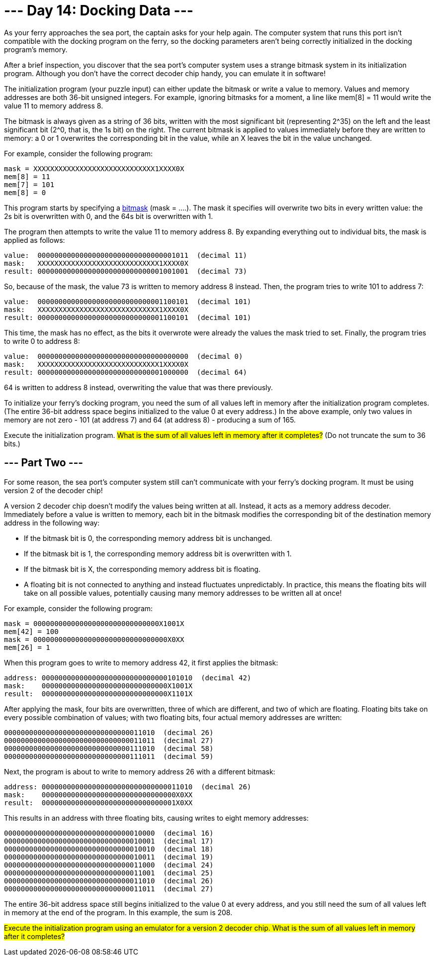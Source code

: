 = --- Day 14: Docking Data ---
As your ferry approaches the sea port, the captain asks for your help again. The computer system that runs this port isn't compatible with the docking program on the ferry, so the docking parameters aren't being correctly initialized in the docking program's memory.

After a brief inspection, you discover that the sea port's computer system uses a strange bitmask system in its initialization program. Although you don't have the correct decoder chip handy, you can emulate it in software!

The initialization program (your puzzle input) can either update the bitmask or write a value to memory. Values and memory addresses are both 36-bit unsigned integers. For example, ignoring bitmasks for a moment, a line like mem[8] = 11 would write the value 11 to memory address 8.

The bitmask is always given as a string of 36 bits, written with the most significant bit (representing 2^35) on the left and the least significant bit (2^0, that is, the 1s bit) on the right. The current bitmask is applied to values immediately before they are written to memory: a 0 or 1 overwrites the corresponding bit in the value, while an X leaves the bit in the value unchanged.

For example, consider the following program:
```
mask = XXXXXXXXXXXXXXXXXXXXXXXXXXXXX1XXXX0X
mem[8] = 11
mem[7] = 101
mem[8] = 0
```
This program starts by specifying a https://en.wikipedia.org/wiki/Mask_(computing)[bitmask^] (mask = ....). The mask it specifies will overwrite two bits in every written value: the 2s bit is overwritten with 0, and the 64s bit is overwritten with 1.

The program then attempts to write the value 11 to memory address 8. By expanding everything out to individual bits, the mask is applied as follows:
```
value:  000000000000000000000000000000001011  (decimal 11)
mask:   XXXXXXXXXXXXXXXXXXXXXXXXXXXXX1XXXX0X
result: 000000000000000000000000000001001001  (decimal 73)
```
So, because of the mask, the value 73 is written to memory address 8 instead. Then, the program tries to write 101 to address 7:
```
value:  000000000000000000000000000001100101  (decimal 101)
mask:   XXXXXXXXXXXXXXXXXXXXXXXXXXXXX1XXXX0X
result: 000000000000000000000000000001100101  (decimal 101)
```
This time, the mask has no effect, as the bits it overwrote were already the values the mask tried to set. Finally, the program tries to write 0 to address 8:
```
value:  000000000000000000000000000000000000  (decimal 0)
mask:   XXXXXXXXXXXXXXXXXXXXXXXXXXXXX1XXXX0X
result: 000000000000000000000000000001000000  (decimal 64)
```
64 is written to address 8 instead, overwriting the value that was there previously.

To initialize your ferry's docking program, you need the sum of all values left in memory after the initialization program completes. (The entire 36-bit address space begins initialized to the value 0 at every address.) In the above example, only two values in memory are not zero - 101 (at address 7) and 64 (at address 8) - producing a sum of 165.

Execute the initialization program. #What is the sum of all values left in memory after it completes?# (Do not truncate the sum to 36 bits.)

== --- Part Two ---
For some reason, the sea port's computer system still can't communicate with your ferry's docking program. It must be using version 2 of the decoder chip!

A version 2 decoder chip doesn't modify the values being written at all. Instead, it acts as a memory address decoder. Immediately before a value is written to memory, each bit in the bitmask modifies the corresponding bit of the destination memory address in the following way:

- If the bitmask bit is 0, the corresponding memory address bit is unchanged.
- If the bitmask bit is 1, the corresponding memory address bit is overwritten with 1.
- If the bitmask bit is X, the corresponding memory address bit is floating.
- A floating bit is not connected to anything and instead fluctuates unpredictably. In practice, this means the floating bits will take on all possible values, potentially causing many memory addresses to be written all at once!

For example, consider the following program:
```
mask = 000000000000000000000000000000X1001X
mem[42] = 100
mask = 00000000000000000000000000000000X0XX
mem[26] = 1
```
When this program goes to write to memory address 42, it first applies the bitmask:
```
address: 000000000000000000000000000000101010  (decimal 42)
mask:    000000000000000000000000000000X1001X
result:  000000000000000000000000000000X1101X
```
After applying the mask, four bits are overwritten, three of which are different, and two of which are floating. Floating bits take on every possible combination of values; with two floating bits, four actual memory addresses are written:
```
000000000000000000000000000000011010  (decimal 26)
000000000000000000000000000000011011  (decimal 27)
000000000000000000000000000000111010  (decimal 58)
000000000000000000000000000000111011  (decimal 59)
```
Next, the program is about to write to memory address 26 with a different bitmask:
```
address: 000000000000000000000000000000011010  (decimal 26)
mask:    00000000000000000000000000000000X0XX
result:  00000000000000000000000000000001X0XX
```
This results in an address with three floating bits, causing writes to eight memory addresses:
```
000000000000000000000000000000010000  (decimal 16)
000000000000000000000000000000010001  (decimal 17)
000000000000000000000000000000010010  (decimal 18)
000000000000000000000000000000010011  (decimal 19)
000000000000000000000000000000011000  (decimal 24)
000000000000000000000000000000011001  (decimal 25)
000000000000000000000000000000011010  (decimal 26)
000000000000000000000000000000011011  (decimal 27)
```
The entire 36-bit address space still begins initialized to the value 0 at every address, and you still need the sum of all values left in memory at the end of the program. In this example, the sum is 208.

##Execute the initialization program using an emulator for a version 2 decoder chip. What is the sum of all values left in memory after it completes?
##